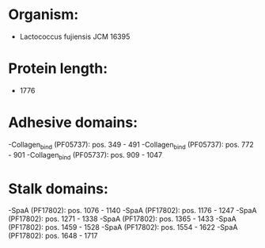 * Organism:
- Lactococcus fujiensis JCM 16395
* Protein length:
- 1776
* Adhesive domains:
-Collagen_bind (PF05737): pos. 349 - 491
-Collagen_bind (PF05737): pos. 772 - 901
-Collagen_bind (PF05737): pos. 909 - 1047
* Stalk domains:
-SpaA (PF17802): pos. 1076 - 1140
-SpaA (PF17802): pos. 1176 - 1247
-SpaA (PF17802): pos. 1271 - 1338
-SpaA (PF17802): pos. 1365 - 1433
-SpaA (PF17802): pos. 1459 - 1528
-SpaA (PF17802): pos. 1554 - 1622
-SpaA (PF17802): pos. 1648 - 1717

